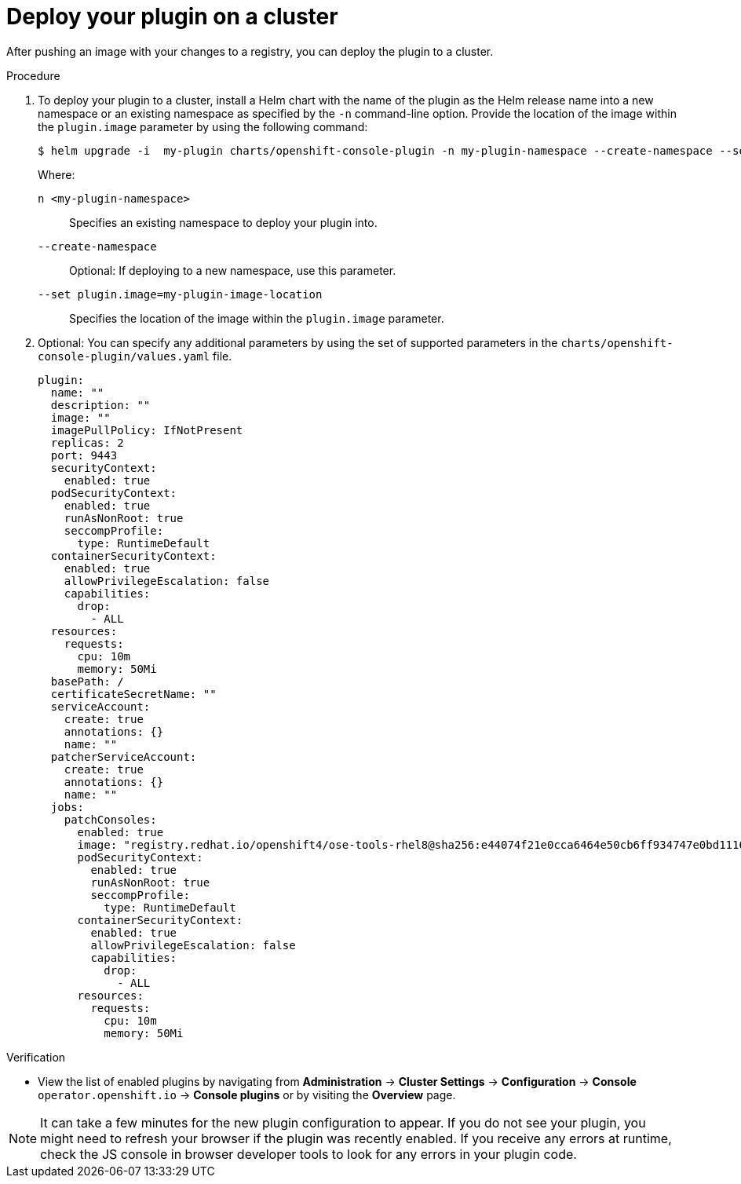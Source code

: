 // Module included in the following assemblies:
//
// * web_console/dynamic-plugin/deploy-plugin-cluster.adoc

:_content-type: PROCEDURE
[id="deploy-on-cluster_{context}"]
= Deploy your plugin on a cluster

After pushing an image with your changes to a registry, you can deploy the plugin to a cluster.

.Procedure

. To deploy your plugin to a cluster, install a Helm chart with the name of the plugin as the Helm release name into a new namespace or an existing namespace as specified by the `-n` command-line option. Provide the location of the image within the `plugin.image` parameter by using the following command:

+
[source,terminal]
----
$ helm upgrade -i  my-plugin charts/openshift-console-plugin -n my-plugin-namespace --create-namespace --set plugin.image=my-plugin-image-location
----
+
Where:
+
--
`n <my-plugin-namespace>`:: Specifies an existing namespace to deploy your plugin into.
`--create-namespace`:: Optional: If deploying to a new namespace, use this parameter.
`--set plugin.image=my-plugin-image-location`:: Specifies the location of the image within the `plugin.image` parameter.
--

. Optional: You can specify any additional parameters by using the set of supported parameters in the `charts/openshift-console-plugin/values.yaml` file.
+
[source,yaml]
----
plugin:
  name: ""
  description: ""
  image: ""
  imagePullPolicy: IfNotPresent
  replicas: 2
  port: 9443
  securityContext:
    enabled: true
  podSecurityContext:
    enabled: true
    runAsNonRoot: true
    seccompProfile:
      type: RuntimeDefault
  containerSecurityContext:
    enabled: true
    allowPrivilegeEscalation: false
    capabilities:
      drop:
        - ALL
  resources:
    requests:
      cpu: 10m
      memory: 50Mi
  basePath: /
  certificateSecretName: ""
  serviceAccount:
    create: true
    annotations: {}
    name: ""
  patcherServiceAccount:
    create: true
    annotations: {}
    name: ""
  jobs:
    patchConsoles:
      enabled: true
      image: "registry.redhat.io/openshift4/ose-tools-rhel8@sha256:e44074f21e0cca6464e50cb6ff934747e0bd11162ea01d522433a1a1ae116103"
      podSecurityContext:
        enabled: true
        runAsNonRoot: true
        seccompProfile:
          type: RuntimeDefault
      containerSecurityContext:
        enabled: true
        allowPrivilegeEscalation: false
        capabilities:
          drop:
            - ALL
      resources:
        requests:
          cpu: 10m
          memory: 50Mi
----

.Verification
* View the list of enabled plugins by navigating from *Administration* -> *Cluster Settings* -> *Configuration* -> *Console* `operator.openshift.io` -> *Console plugins* or by visiting the *Overview* page.


[NOTE]
====
It can take a few minutes for the new plugin configuration to appear. If you do not see your plugin, you might need to refresh your browser if the plugin was recently enabled. If you receive any errors at runtime, check the JS console in browser developer tools to look for any errors in your plugin code.
====
